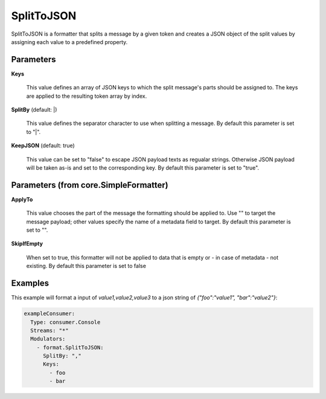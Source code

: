 .. Autogenerated by Gollum RST generator (docs/generator/*.go)

SplitToJSON
===========

SplitToJSON is a formatter that splits a message by a given token and creates
a JSON object of the split values by assigning each value to a predefined property.




Parameters
----------

**Keys**

  This value defines an array of JSON keys to which the split message's parts
  should be assigned to. The keys are applied to the resulting token array by index.
  
  

**SplitBy** (default: |)

  This value defines the separator character to use when splitting a message.
  By default this parameter is set to "|".
  
  

**KeepJSON** (default: true)

  This value can be set to "false" to escape JSON payload texts
  as regualar strings. Otherwise JSON payload will be taken as-is and set to the
  corresponding key.
  By default this parameter is set to "true".
  
  

Parameters (from core.SimpleFormatter)
--------------------------------------

**ApplyTo**

  This value chooses the part of the message the formatting
  should be applied to. Use "" to target the message payload; other values
  specify the name of a metadata field to target.
  By default this parameter is set to "".
  
  

**SkipIfEmpty**

  When set to true, this formatter will not be applied to data
  that is empty or - in case of metadata - not existing.
  By default this parameter is set to false
  
  

Examples
--------

This example will format a input of `value1,value2,value3` to a json
string of `{"foo":"value1", "bar":"value2"}`:

.. code-block:: yaml

	 exampleConsumer:
	   Type: consumer.Console
	   Streams: "*"
	   Modulators:
	     - format.SplitToJSON:
	       SplitBy: ","
	       Keys:
	         - foo
	         - bar





